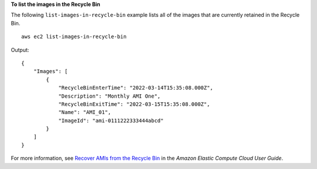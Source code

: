 **To list the images in the Recycle Bin**

The following ``list-images-in-recycle-bin`` example lists all of the images that are currently retained in the Recycle Bin. ::

    aws ec2 list-images-in-recycle-bin

Output::

    {
        "Images": [
            {
                "RecycleBinEnterTime": "2022-03-14T15:35:08.000Z", 
                "Description": "Monthly AMI One", 
                "RecycleBinExitTime": "2022-03-15T15:35:08.000Z", 
                "Name": "AMI_01", 
                "ImageId": "ami-0111222333444abcd"
            }
        ]
    }

For more information, see `Recover AMIs from the Recycle Bin <https://docs.aws.amazon.com/AWSEC2/latest/UserGuide/recycle-bin-working-with-amis.html>`__ in the *Amazon Elastic Compute Cloud User Guide*.